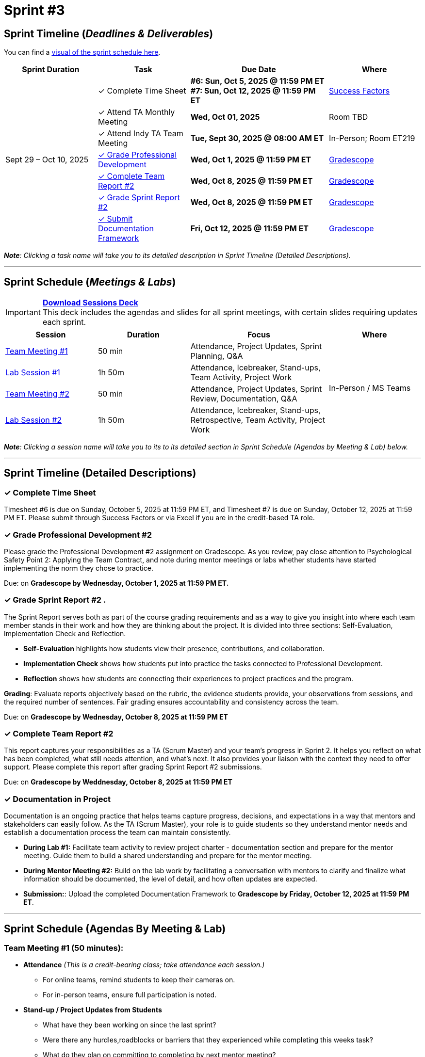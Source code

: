 = Sprint #3

:sessions-deck: https://

== Sprint Timeline (_**Deadlines & Deliverables**_)

You can find a xref:fall2025/schedule.adoc#sprint-schedule[visual of the sprint schedule here].

[cols="2,2,3,2", options="header"]
|===
| Sprint Duration | Task | Due Date | Where

.7+| Sept 29 – Oct 10, 2025

|&#10003; Complete Time Sheet
| **#6: Sun, Oct 5, 2025 @ 11:59 PM ET** + 
**#7: Sun, Oct 12, 2025 @ 11:59 PM ET**
| link:https://hcm-us10.hr.cloud.sap/sf/timesheet[Success Factors]

|&#10003; Attend TA Monthly Meeting
| **Wed, Oct 01, 2025**
| Room TBD

| &#10003; Attend Indy TA Team Meeting
| **Tue, Sept 30, 2025 @ 08:00 AM ET**
| In-Person; Room ET219

| <<professional-development, &#10003; Grade Professional Development>>
| **Wed, Oct 1, 2025 @ 11:59 PM ET**
| link:https://www.gradescope.com/[Gradescope]

| <<complete-team-report, &#10003; Complete Team Report #2>>
| **Wed, Oct 8, 2025 @ 11:59 PM ET**
| link:https://www.gradescope.com/[Gradescope]

| <<sprint-report, &#10003; Grade Sprint Report #2>>
| **Wed, Oct 8, 2025 @ 11:59 PM ET**
| link:https://www.gradescope.com/[Gradescope]

| <<doc, &#10003; Submit Documentation Framework>>
| **Fri, Oct 12, 2025 @ 11:59 PM ET**
| link:https://www.gradescope.com/[Gradescope]

|===

_**Note**: Clicking a task name will take you to its detailed description in Sprint Timeline (Detailed Descriptions)._


'''

== Sprint Schedule (_**Meetings & Labs**_)

[IMPORTANT]
====
link:{sessions-deck}[**Download Sessions Deck**,window=_blank]  +
This deck includes the agendas and slides for all sprint meetings, with certain slides requiring updates each sprint.
====

[cols="2,2,3,2", options="header"]
|===
| Session | Duration | Focus | Where

| <<tm1,Team Meeting #1>> 
| 50 min 
| Attendance, Project Updates, Sprint Planning, Q&A 
.4+| In-Person / MS Teams

| <<lab1,Lab Session #1>> 
| 1h 50m 
| Attendance, Icebreaker, Stand-ups, Team Activity, Project Work 

| <<tm2,Team Meeting #2>> 
| 50 min 
| Attendance, Project Updates, Sprint Review, Documentation,  Q&A

| <<lab2,Lab Session #2>> 
| 1h 50m 
| Attendance, Icebreaker, Stand-ups, Retrospective, Team Activity, Project Work
|===

_**Note**: Clicking a session name will take you to its to its detailed section in Sprint Schedule (Agendas by Meeting & Lab) below._

'''

== Sprint Timeline (Detailed Descriptions)


[[complete-time-sheet]]
=== &#10003; Complete Time Sheet 

Timesheet #6 is due on Sunday, October 5, 2025 at 11:59 PM ET, and Timesheet #7 is due on Sunday, October 12, 2025 at 11:59 PM ET. Please submit through Success Factors or via Excel if you are in the credit-based TA role.

[[professional-development]]
=== &#10003; Grade Professional Development #2 

Please grade the Professional Development #2 assignment on Gradescope. As you review, pay close attention to Psychological Safety Point 2: Applying the Team Contract, and note during mentor meetings or labs whether students have started implementing the norm they chose to practice.

Due: on **Gradescope by Wednesday, October 1, 2025 at 11:59 PM ET.**

[[sprint-report]]
=== &#10003; Grade Sprint Report #2 .
The Sprint Report serves both as part of the course grading requirements and as a way to give you insight into where each team member stands in their work and how they are thinking about the project. It is divided into three sections: Self-Evaluation, Implementation Check and Reflection.

- **Self-Evaluation** highlights how students view their presence, contributions, and collaboration.
- **Implementation Check** shows how students put into practice the tasks connected to Professional Development.
- **Reflection** shows how students are connecting their experiences to project practices and the program.

**Grading**: Evaluate reports objectively based on the rubric, the evidence students provide, your observations from sessions, and the required number of sentences. Fair grading ensures accountability and consistency across the team.

Due: on **Gradescope by Wednesday, October 8, 2025 at 11:59 PM ET**

[[complete-team-report]]
=== &#10003; Complete Team Report #2

This report captures your responsibilities as a TA (Scrum Master) and your team’s progress in Sprint 2. It helps you reflect on what has been completed, what still needs attention, and what’s next. It also provides your liaison with the context they need to offer support. Please complete this report after grading Sprint Report #2 submissions.

Due: on **Gradescope by Weddnesday, October 8, 2025 at 11:59 PM ET**


[[doc]]
=== &#10003; Documentation in Project

Documentation is an ongoing practice that helps teams capture progress, decisions, and expectations in a way that mentors and stakeholders can easily follow. As the TA (Scrum Master), your role is to guide students so they understand mentor needs and establish a documentation process the team can maintain consistently.  


* **During Lab #1:** Facilitate team activity to review project charter  - documentation section and prepare for the mentor meeting. Guide them to build a shared understanding and prepare for the mentor meeting.
 
* **During Mentor Meeting #2:** Build on the lab work by facilitating a conversation with mentors to clarify and finalize what information should be documented, the level of detail, and how often updates are expected.

* **Submission:**: Upload the completed Documentation Framework to **Gradescope by Friday, October 12, 2025 at 11:59 PM ET**. 

'''

== Sprint Schedule (Agendas By Meeting & Lab) 
[[tm1]]
=== Team Meeting #1 (50 minutes):

* **Attendance** _(This is a credit-bearing class; take attendance each session.)_
  ** For online teams, remind students to keep their cameras on.  
  ** For in-person teams, ensure full participation is noted.  

* **Stand-up / Project Updates from Students**  
  ** What have they been working on since the last sprint?
  ** Were there any hurdles,roadblocks or barriers that they experienced while completing this weeks task?
  ** What do they plan on committing to completing by next mentor meeting? 

* **Sprint Planning - commitments for the sprint**  
  ** Review progress, tasks, and priorities with the mentor.  
  ** Use the Kanban board to adjust assignments, timelines, and commitments.  
  ** Confirm next steps and set clear expectations for the sprint.  

* **Q&A**  
  - Allow time for students to ask questions to the mentor.  

'''

[[lab1]]
=== Lab Session #1 (1 hour and 50 Minutes): 
**Suggested Agenda:**

* **Attendance** _(This is a credit-bearing class; take attendance each session.)_
  - For online teams, remind students to keep their cameras on.  
  - For in-person teams, ensure full participation is noted.  

* **Icebreaker (5–10 minutes)**  
 - Please refer to the TA MS Teams chanel for more ideas to warm up and get the team engaged.  

* **Sprint Tasks Reminder & Due dates**  
 - Sprint Tasks for students: xref:students:fall2025/sprint3.adoc[Sprint 3 Tasks]

* **Stand-up - forward-looking, quick check-in (10 minutes)**  +
  Each student answers:  
  - What have you been working on since the last meeting?  
  - What are you currently working on?  
  - Are there any blockers preventing you from doing your work? 

* **Team Activity (20–25 minutes)**  +  
  ** **Documentation Framework (Required):** Guide the team in drafting a collaborative documentation framework based on the *project charter – documentation section*. Use the charter as a starting point, and note any unclear or missing details to bring up with mentors.  +  
  *** What will be documented  
  *** Where it will be stored (e.g., Team channel)  
  *** How often it will be updated (daily, weekly, or per sprint)  
  *** Who is responsible for updates  +  
  **Note:** Confirm that documentation will be maintained as a shared responsibility, with all members contributing to the same collaborative document on a regular schedule. The draft should be discussed and clarified with mentors in the following meeting.  

 
  ** **If time allows, choose one of the following:**  +
  *** **Professional Development Discussion**: In Sprint #2, students learned about Elevator Pitches, Psychological Safety, Personal Branding. Refer to the assignments xref:students:fall2025/sprint2.adoc[here] and facilitate a conversation about their main takeaways, the norm they decided to practice, and any feedback they have on the assignments.
  *** **Team Meeting Prep**: Plan how to present findings to the mentor for the Sprint Review (Team Meeting #2) (e.g., slides, demo, summary of blockers).  

* **Project Work (remainder of time)**  
  - Work on Sprint tasks with the team, addressing blockers raised in stand-ups.  

'''
[[tm2]]
=== Team Meeting #2 (50 minutes):

* **Attendance** _(This is a credit-bearing class; take attendance each session.)_
  ** For online teams, remind students to keep their cameras on.  
  ** For in-person teams, ensure full participation is noted.  

* **Stand-up / Project Updates from Students**  
  ** What have they been working on since the last meeting?
  ** Were there any hurdles, roadblocks or barriers that they experienced while completing this weeks task?
  ** What do they plan on committing to completing by next mentor meeting? 

* **Sprint Review - Showcase and feedback**  
  - Students present the work they prepared (e.g., slides, demos, pre-run models, screenshots, or a summary of blockers).  
  - Focus on showing progress toward sprint goals rather than perfection—this is about transparency.  
  - The mentor provides feedback, asks clarifying questions, and helps align priorities.   

* **Documentation Framework** +
 ** Facilitate a conversation with mentors to review the draft created in Lab #1. The goal is to clarify and finalize expectations for documentation. +
**Note:** Ensure the team confirms or adjusts their draft based on mentor input. The finalized framework will guide documentation practices moving forward.  

* **Q&A**  
  - Allow time for students to ask questions to the mentor.  

* **Next Steps / Task Assignment**  
  - Confirm that students have clear tasks assigned to work on before the next lab.  
  - Update the Kanban board to reflect commitments and priorities.

'''
[[lab2]]
=== Lab Session #2 (1 hour and 50 Minutes):

**Suggested Agenda:**

* **Attendance** _(This is a credit-bearing class; take attendance each session.)_
  - For online teams, remind students to keep their cameras on.  
  - For in-person teams, ensure full participation is noted.  

* **Icebreaker (5–10 minutes)**  
 - Please refer to the TA MS Teams chanel for more ideas to warm up and get the team engaged.  

* **Sprint Tasks Reminder & Due dates**  
 - Sprint Tasks for students: xref:students:fall2025/sprint3.adoc[Sprint 3 Tasks]

* **Stand-up - forward-looking, quick check-in (10 - 15 minutes)**  +
  Each student answers:  
  - What have you been working on since the last meeting?  
  - What are you currently working on?  
  - Are there any blockers preventing you from doing your work? 

* **Retrospective - Backward-looking, reflective (20–25 minutes)**  
  - Each student should answer: What went well, what didn’t go well, and what could be improved for the next sprint.  
  - As a team, capture one or two concrete action items to implement in Sprint 3. 

* **Team Activity (10 minutes)**  +
 - As a team, choose one conflict resolution step or skill from the article.  
- Discuss how you will apply it during Sprint 4. +
See: xref:students:fall2025/sprint3.adoc#professional-development[Student Sprint 3 Task: Conflict Resolution]

* **Project Work (remainder of time)**  
  - Work on Sprint tasks with the team, addressing blockers raised in stand-ups or the retrospective.  
